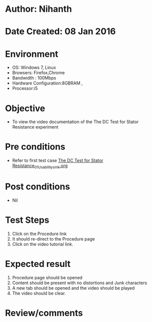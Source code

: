 * Author: Nihanth
* Date Created: 08 Jan 2016
* Environment
  - OS: Windows 7, Linux
  - Browsers: Firefox,Chrome
  - Bandwidth : 100Mbps
  - Hardware Configuration:8GBRAM , 
  - Processor:i5

* Objective
  - To view the video documentation of the The DC Test for Stator Resistance experiment

* Pre conditions
  - Refer to first test case [[https://github.com/Virtual-Labs/virtual-electrical-machine-iitg/blob/master/test-cases/integration_test-cases/The DC Test for Stator Resistance/The DC Test for Stator Resistance_01_Usability_smk.org][The DC Test for Stator Resistance_01_Usability_smk.org]]

* Post conditions
  - Nil
* Test Steps
  1. Click on the Procedure link 
  2. It should re-direct to the Procedure page
  3. Click on the video tutorial link.

* Expected result
  1. Procedure page should be opened
  2. Content should be present with no distortions and Junk characters
  3. A new tab should be opened and the video should be played
  4. The video should be clear.

* Review/comments


